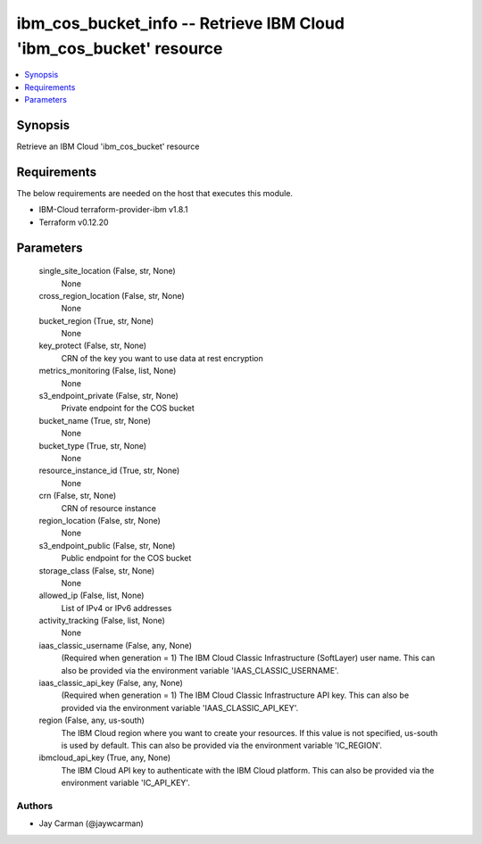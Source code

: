 
ibm_cos_bucket_info -- Retrieve IBM Cloud 'ibm_cos_bucket' resource
===================================================================

.. contents::
   :local:
   :depth: 1


Synopsis
--------

Retrieve an IBM Cloud 'ibm_cos_bucket' resource



Requirements
------------
The below requirements are needed on the host that executes this module.

- IBM-Cloud terraform-provider-ibm v1.8.1
- Terraform v0.12.20



Parameters
----------

  single_site_location (False, str, None)
    None


  cross_region_location (False, str, None)
    None


  bucket_region (True, str, None)
    None


  key_protect (False, str, None)
    CRN of the key you want to use data at rest encryption


  metrics_monitoring (False, list, None)
    None


  s3_endpoint_private (False, str, None)
    Private endpoint for the COS bucket


  bucket_name (True, str, None)
    None


  bucket_type (True, str, None)
    None


  resource_instance_id (True, str, None)
    None


  crn (False, str, None)
    CRN of resource instance


  region_location (False, str, None)
    None


  s3_endpoint_public (False, str, None)
    Public endpoint for the COS bucket


  storage_class (False, str, None)
    None


  allowed_ip (False, list, None)
    List of IPv4 or IPv6 addresses


  activity_tracking (False, list, None)
    None


  iaas_classic_username (False, any, None)
    (Required when generation = 1) The IBM Cloud Classic Infrastructure (SoftLayer) user name. This can also be provided via the environment variable 'IAAS_CLASSIC_USERNAME'.


  iaas_classic_api_key (False, any, None)
    (Required when generation = 1) The IBM Cloud Classic Infrastructure API key. This can also be provided via the environment variable 'IAAS_CLASSIC_API_KEY'.


  region (False, any, us-south)
    The IBM Cloud region where you want to create your resources. If this value is not specified, us-south is used by default. This can also be provided via the environment variable 'IC_REGION'.


  ibmcloud_api_key (True, any, None)
    The IBM Cloud API key to authenticate with the IBM Cloud platform. This can also be provided via the environment variable 'IC_API_KEY'.













Authors
~~~~~~~

- Jay Carman (@jaywcarman)


